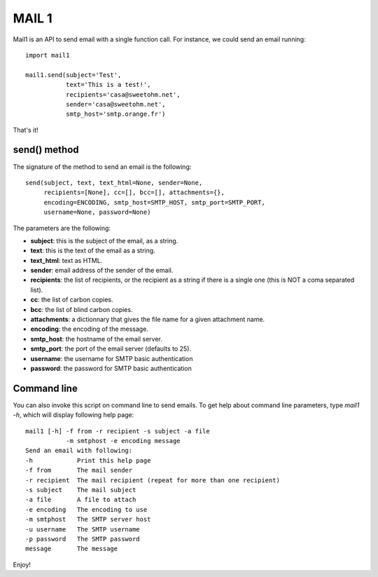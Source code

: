 MAIL 1
======

Mail1 is an API to send email with a single function call. For instance,
we could send an email running:

::

    import mail1

    mail1.send(subject='Test',
               text='This is a test!',    
               recipients='casa@sweetohm.net',
               sender='casa@sweetohm.net',
               smtp_host='smtp.orange.fr')

That's it!

send() method
-------------

The signature of the method to send an email is the following:

::

    send(subject, text, text_html=None, sender=None,
         recipients=[None], cc=[], bcc=[], attachments={},
         encoding=ENCODING, smtp_host=SMTP_HOST, smtp_port=SMTP_PORT,
         username=None, password=None)

The parameters are the following:

-  **subject**: this is the subject of the email, as a string.
-  **text**: this is the text of the email as a string.
-  **text\_html**: text as HTML.
-  **sender**: email address of the sender of the email.
-  **recipients**: the list of recipients, or the recipient as a string
   if there is a single one (this is NOT a coma separated list).
-  **cc**: the list of carbon copies.
-  **bcc**: the list of blind carbon copies.
-  **attachments**: a dictionnary that gives the file name for a given
   attachment name.
-  **encoding**: the encoding of the message.
-  **smtp\_host**: the hostname of the email server.
-  **smtp\_port**: the port of the email server (defaults to 25).
-  **username**: the username for SMTP basic authentication
-  **password**: the password for SMTP basic authentication

Command line
------------

You can also invoke this script on command line to send emails. To get
help about command line parameters, type *mail1 -h*, which will display
following help page:

::

    mail1 [-h] -f from -r recipient -s subject -a file 
               -m smtphost -e encoding message
    Send an email with following:
    -h            Print this help page
    -f from       The mail sender
    -r recipient  The mail recipient (repeat for more than one recipient)
    -s subject    The mail subject
    -a file       A file to attach
    -e encoding   The encoding to use
    -m smtphost   The SMTP server host
    -u username   The SMTP username
    -p password   The SMTP password
    message       The message

Enjoy!
